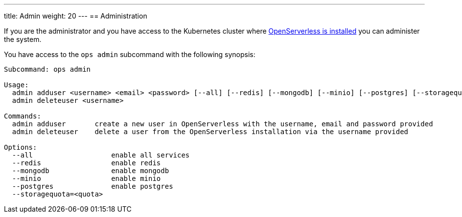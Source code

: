 ---
title: Admin
weight: 20
---
== Administration

If you are the administrator and you have access to the Kubernetes cluster where  xref:../../installation/index.adoc[OpenServerless is installed] you can administer the system.

You have access to the `ops admin` subcommand with the following synopsis:

-----
Subcommand: ops admin

Usage:
  admin adduser <username> <email> <password> [--all] [--redis] [--mongodb] [--minio] [--postgres] [--storagequota=<quota>|auto]
  admin deleteuser <username>

Commands:
  admin adduser       create a new user in OpenServerless with the username, email and password provided
  admin deleteuser    delete a user from the OpenServerless installation via the username provided

Options:
  --all                   enable all services
  --redis                 enable redis
  --mongodb               enable mongodb
  --minio                 enable minio
  --postgres              enable postgres
  --storagequota=<quota>
-----
